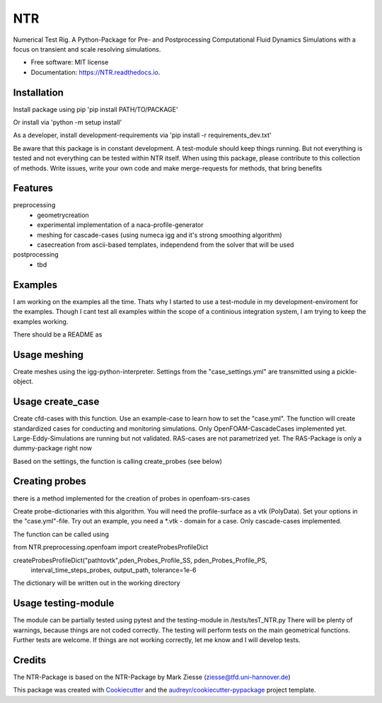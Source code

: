 ===
NTR
===


.. image:: https://img.shields.io/pypi/v/NTR.svg
        :target: https://pypi.python.org/pypi/NTR

.. image:: https://img.shields.io/travis/nyhuis/NTR.svg
        :target: https://travis-ci.com/nyhuis/NTR

.. image:: https://readthedocs.org/projects/NTR/badge/?version=latest
        :target: https://NTR.readthedocs.io/en/latest/?version=latest
        :alt: Documentation Status




Numerical Test Rig. A Python-Package for Pre- and Postprocessing Computational Fluid Dynamics Simulations with a focus on transient and scale resolving simulations.


* Free software: MIT license
* Documentation: https://NTR.readthedocs.io.


Installation
-------------

Install package using pip
'pip install PATH/TO/PACKAGE'

Or install via
'python -m setup install'

As a developer, install development-requirements via
'pip install -r requirements_dev.txt'

Be aware that this package is in constant development.
A test-module should keep things running. But not everything is tested and not everything can be tested within NTR itself.
When using this package, please contribute to this collection of methods. Write issues, write your own code and make merge-requests for methods, that bring benefits


Features
-------------
preprocessing
    * geometrycreation
    * experimental implementation of a naca-profile-generator
    * meshing for cascade-cases (using numeca igg and it's strong smoothing algorithm)
    * casecreation from ascii-based templates, independend from the solver that will be used
postprocessing
    * tbd

Examples
---------------------------

I am working on the examples all the time. Thats why I started to use a test-module in my development-enviroment for the examples.
Though I cant test all examples within the scope of a continious integration system, I am trying to keep the examples working.

There should be a README as

Usage meshing
---------------------------

Create meshes using the igg-python-interpreter. Settings from the "case_settings.yml" are transmitted using a pickle-object.



Usage create_case
---------------------------

Create cfd-cases with this function. Use an example-case to learn how to set the "case.yml".
The function will create standardized cases for conducting and monitoring simulations.
Only OpenFOAM-CascadeCases implemented yet. Large-Eddy-Simulations are running but not validated.
RAS-cases are not parametrized yet. The RAS-Package is only a dummy-package right now

Based on the settings, the function is calling create_probes (see below)


Creating probes
---------------------------

there is a method implemented for the creation of probes in openfoam-srs-cases

Create probe-dictionaries with this algorithm. You will need the profile-surface as a vtk (PolyData).
Set your options in the "case.yml"-file. Try out an example, you need a \*.vtk - domain for a case.
Only cascade-cases implemented.

The function can be called using

from NTR.preprocessing.openfoam import createProbesProfileDict

createProbesProfileDict("pathtovtk",pden_Probes_Profile_SS, pden_Probes_Profile_PS,
                            interval_time_steps_probes, output_path, tolerance=1e-6

The dictionary will be written out in the working directory

Usage testing-module
---------------------------

The module can be partially tested using pytest and the testing-module in /tests/tesT_NTR.py
There will be plenty of warnings, because things are not coded correctly.
The testing will perform tests on the main geometrical functions.
Further tests are welcome. If things are not working correctly, let me know and I will develop tests.


Credits
-------

The NTR-Package is based on the NTR-Package by Mark Ziesse (ziesse@tfd.uni-hannover.de)


This package was created with Cookiecutter_ and the `audreyr/cookiecutter-pypackage`_ project template.

.. _Cookiecutter: https://github.com/audreyr/cookiecutter
.. _`audreyr/cookiecutter-pypackage`: https://github.com/audreyr/cookiecutter-pypackage
